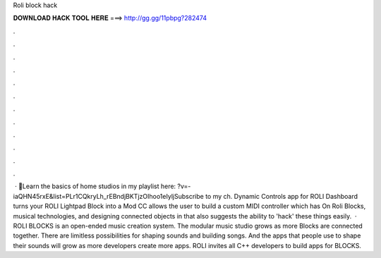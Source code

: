 Roli block hack

𝐃𝐎𝐖𝐍𝐋𝐎𝐀𝐃 𝐇𝐀𝐂𝐊 𝐓𝐎𝐎𝐋 𝐇𝐄𝐑𝐄 ===> http://gg.gg/11pbpg?282474

.

.

.

.

.

.

.

.

.

.

.

.

 · 🚨Learn the basics of home studios in my playlist here: ?v=-iaQHN45rxE&list=PLr1CQkryLh_rEBndjBKTjzOIhoo1eIyljSubscribe to my ch. Dynamic Controls app for ROLI Dashboard turns your ROLI Lightpad Block into a Mod CC allows the user to build a custom MIDI controller which has On Roli Blocks, musical technologies, and designing connected objects in that also suggests the ability to 'hack' these things easily.  · ROLI BLOCKS is an open-ended music creation system. The modular music studio grows as more Blocks are connected together. There are limitless possibilities for shaping sounds and building songs. And the apps that people use to shape their sounds will grow as more developers create more apps. ROLI invites all C++ developers to build apps for BLOCKS.